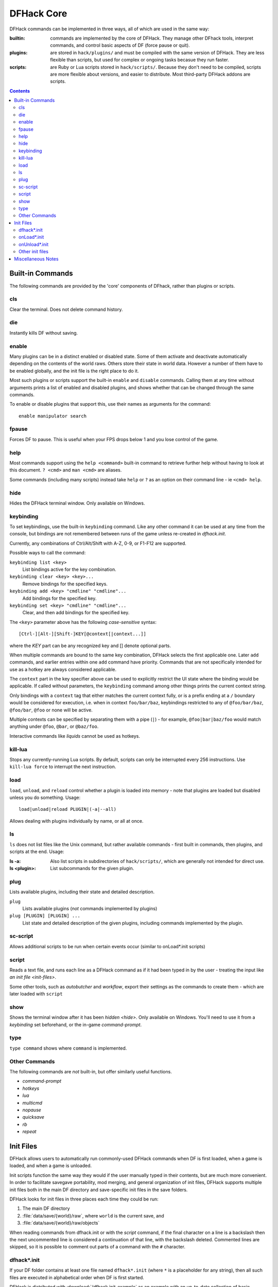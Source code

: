 .. _dfhack-core:

###########
DFHack Core
###########

DFHack commands can be implemented in three ways, all of which
are used in the same way:

:builtin:   commands are implemented by the core of DFHack. They manage
            other DFhack tools, interpret commands, and control basic
            aspects of DF (force pause or quit).

:plugins:   are stored in ``hack/plugins/`` and must be compiled with the
            same version of DFHack.  They are less flexible than scripts,
            but used for complex or ongoing tasks becasue they run faster.

:scripts:   are Ruby or Lua scripts stored in ``hack/scripts/``.
            Because they don't need to be compiled, scripts are
            more flexible about versions, and easier to distribute.
            Most third-party DFHack addons are scripts.


.. contents::


Built-in Commands
=================
The following commands are provided by the 'core' components
of DFhack, rather than plugins or scripts.


.. _cls:

cls
---
Clear the terminal.  Does not delete command history.


.. _die:

die
---
Instantly kills DF without saving.


.. _disable:

.. _enable:

enable
------
Many plugins can be in a distinct enabled or disabled state. Some of
them activate and deactivate automatically depending on the contents
of the world raws. Others store their state in world data. However a
number of them have to be enabled globally, and the init file is the
right place to do it.

Most such plugins or scripts support the built-in ``enable`` and ``disable``
commands. Calling them at any time without arguments prints a list
of enabled and disabled plugins, and shows whether that can be changed
through the same commands.

To enable or disable plugins that support this, use their names as
arguments for the command::

  enable manipulator search


.. _fpause:

fpause
------
Forces DF to pause. This is useful when your FPS drops below 1 and you lose
control of the game.


.. _help:

help
----
Most commands support using the ``help <command>`` built-in command
to retrieve further help without having to look at this document.
``? <cmd>`` and ``man <cmd>`` are aliases.

Some commands (including many scripts) instead take ``help`` or ``?``
as an option on their command line - ie ``<cmd> help``.


.. _hide:

hide
----
Hides the DFHack terminal window.  Only available on Windows.


.. _keybinding:

keybinding
----------
To set keybindings, use the built-in ``keybinding`` command. Like any other
command it can be used at any time from the console, but bindings are not
remembered between runs of the game unless re-created in `dfhack.init`.

Currently, any combinations of Ctrl/Alt/Shift with A-Z, 0-9, or F1-F12 are supported.

Possible ways to call the command:

``keybinding list <key>``
  List bindings active for the key combination.
``keybinding clear <key> <key>...``
  Remove bindings for the specified keys.
``keybinding add <key> "cmdline" "cmdline"...``
  Add bindings for the specified key.
``keybinding set <key> "cmdline" "cmdline"...``
  Clear, and then add bindings for the specified key.

The ``<key>`` parameter above has the following *case-sensitive* syntax::

    [Ctrl-][Alt-][Shift-]KEY[@context[|context...]]

where the *KEY* part can be any recognized key and [] denote optional parts.

When multiple commands are bound to the same key combination, DFHack selects
the first applicable one. Later ``add`` commands, and earlier entries within one
``add`` command have priority. Commands that are not specifically intended for use
as a hotkey are always considered applicable.

The ``context`` part in the key specifier above can be used to explicitly restrict
the UI state where the binding would be applicable. If called without parameters,
the ``keybinding`` command among other things prints the current context string.

Only bindings with a ``context`` tag that either matches the current context fully,
or is a prefix ending at a ``/`` boundary would be considered for execution, i.e.
when in context ``foo/bar/baz``, keybindings restricted to any of ``@foo/bar/baz``,
``@foo/bar``, ``@foo`` or none will be active.

Multiple contexts can be specified by separating them with a
pipe (``|``) - for example, ``@foo|bar|baz/foo`` would match
anything under ``@foo``, ``@bar``, or ``@baz/foo``.

Interactive commands like `liquids` cannot be used as hotkeys.


.. _kill-lua:

kill-lua
--------
Stops any currently-running Lua scripts. By default, scripts can
only be interrupted every 256 instructions. Use ``kill-lua force``
to interrupt the next instruction.


.. _load:
.. _unload:
.. _reload:

load
----
``load``, ``unload``, and ``reload`` control whether a plugin is loaded
into memory - note that plugins are loaded but disabled unless you do
something.  Usage::

    load|unload|reload PLUGIN|(-a|--all)

Allows dealing with plugins individually by name, or all at once.


.. _ls:

ls
--
``ls`` does not list files like the Unix command, but rather
available commands - first built in commands, then plugins,
and scripts at the end.  Usage:

:ls -a:         Also list scripts in subdirectories of ``hack/scripts/``,
                which are generally not intended for direct use.
:ls <plugin>:   List subcommands for the given plugin.


.. _plug:

plug
----
Lists available plugins, including their state and detailed description.

``plug``
        Lists available plugins (*not* commands implemented by plugins)
``plug [PLUGIN] [PLUGIN] ...``
        List state and detailed description of the given plugins,
        including commands implemented by the plugin.


.. _sc-script:

sc-script
---------
Allows additional scripts to be run when certain events occur
(similar to onLoad*.init scripts)


.. _script:

script
------
Reads a text file, and runs each line as a DFHack command
as if it had been typed in by the user - treating the
input like `an init file <init-files>`.

Some other tools, such as `autobutcher` and `workflow`, export
their settings as the commands to create them - which are later
loaded with ``script``


.. _show:

show
----
Shows the terminal window after it has been `hidden <hide>`.
Only available on Windows.  You'll need to use it from a
`keybinding` set beforehand, or the in-game `command-prompt`.

.. _type:

type
----
``type command`` shows where ``command`` is implemented.

Other Commands
--------------
The following commands are *not* built-in, but offer similarly useful functions.

* `command-prompt`
* `hotkeys`
* `lua`
* `multicmd`
* `nopause`
* `quicksave`
* `rb`
* `repeat`


.. _init-files:

Init Files
==========
DFHack allows users to automatically run commonly-used DFHack commands
when DF is first loaded, when a game is loaded, and when a game is unloaded.

Init scripts function the same way they would if the user manually typed
in their contents, but are much more convenient.  In order to facilitate
savegave portability, mod merging, and general organization of init files,
DFHack supports multiple init files both in the main DF directory and
save-specific init files in the save folders.

DFHack looks for init files in three places each time they could be run:

#. The main DF directory
#. :file:`data/save/{world}/raw`, where ``world`` is the current save, and
#. :file:`data/save/{world}/raw/objects`

When reading commands from dfhack.init or with the `script` command, if the final
character on a line is a backslash then the next uncommented line is considered a
continuation of that line, with the backslash deleted.  Commented lines are skipped,
so it is possible to comment out parts of a command with the ``#`` character.


.. _dfhack.init:

dfhack*.init
------------
If your DF folder contains at least one file named ``dfhack*.init``
(where ``*`` is a placeholder for any string), then all such files
are executed in alphabetical order when DF is first started.

DFHack is distributed with :download:`/dfhack.init-example` as an example
with an up-to-date collection of basic commands; mostly setting standard
keybindings and `enabling <enable>` plugins.  You are encouraged to look
through this file to learn which features it makes available under which
key combinations.  You may also customise it and rename it to ``dfhack.init``.

If your DF folder does not contain any ``dfhack*.init`` files, the example
will be run as a fallback.

These files are best used for keybindings and enabling persistent plugins
which do not require a world to be loaded.


.. _onLoad.init:

onLoad*.init
------------
When a world is loaded, DFHack looks for files of the form ``onLoad*.init``,
where ``*`` can be any string, including the empty string.

All matching init files will be executed in alphebetical order.
A world being loaded can mean a fortress, an adventurer, or legends mode.

These files are best used for non-persistent commands, such as setting
a `fix <fix>` script to run on `repeat`.


.. _onUnload.init:

onUnload*.init
--------------
When a world is unloaded, DFHack looks for files of the form ``onUnload*.init``.
Again, these files may be in any of the above three places.
All matching init files will be executed in alphebetical order.

Modders often use such scripts to disable tools which should not affect
an unmodded save.

.. _other_init_files:

Other init files
----------------

* ``onMapLoad*.init`` and ``onMapUnload*.init`` are run when a map,
  distinct from a world, is loaded.  This is good for map-affecting
  commands (eg `clean`), or avoiding issues in Legends mode.

* Any lua script named ``raw/init.d/*.lua``, in the save or main DF
  directory, will be run when any world or that save is loaded.


Miscellaneous Notes
===================
This section is for odd but important notes that don't fit anywhere else.

* The ``dfhack-run`` executable is there for calling DFHack commands in
  an already running DF+DFHack instance from external OS scripts and programs,
  and is *not* the way how you use DFHack normally.

* If a DF :kbd:`H` hotkey is named with a DFHack command, pressing
  the corresponding :kbd:`Fx` button will run that command, instead of
  zooming to the set location.

* The command line has some nice line editing capabilities, including history
  that's preserved between different runs of DF (use up/down keys to go through
  the history).

* The binaries for 0.40.15-r1 to 0.34.11-r4 are on DFFD_.
  Older versions are available here_.

  .. _DFFD: http://dffd.bay12games.com/search.php?string=DFHack&id=15&limit=1000
  .. _here: http://dethware.org/dfhack/download

* To include whitespace in the argument/s to some command, quote it in
  double quotes.  To include a double quote character, use ``\"``.

* If the first non-whitespace character is ``:``, the command is parsed in
  an alternative mode which is very useful for the `lua` and `rb` commands.
  The following two command lines are exactly equivalent::

    :foo a b "c d" e f
    foo "a b \"c d\" e f"

  * non-whitespace characters following the ``:`` are the command name
  * the remaining part of the line is used verbatim as the first argument

